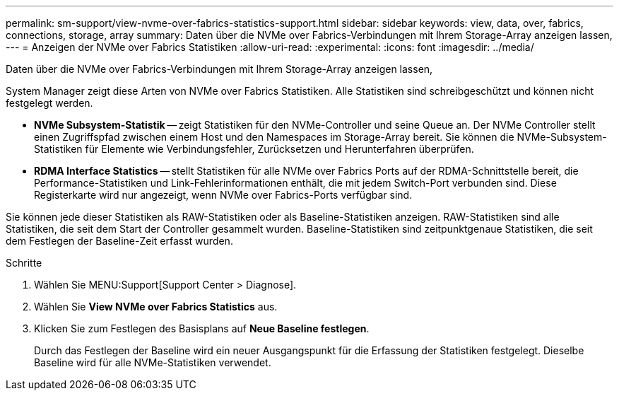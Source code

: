 ---
permalink: sm-support/view-nvme-over-fabrics-statistics-support.html 
sidebar: sidebar 
keywords: view, data, over, fabrics, connections, storage, array 
summary: Daten über die NVMe over Fabrics-Verbindungen mit Ihrem Storage-Array anzeigen lassen, 
---
= Anzeigen der NVMe over Fabrics Statistiken
:allow-uri-read: 
:experimental: 
:icons: font
:imagesdir: ../media/


[role="lead"]
Daten über die NVMe over Fabrics-Verbindungen mit Ihrem Storage-Array anzeigen lassen,

System Manager zeigt diese Arten von NVMe over Fabrics Statistiken. Alle Statistiken sind schreibgeschützt und können nicht festgelegt werden.

* *NVMe Subsystem-Statistik* -- zeigt Statistiken für den NVMe-Controller und seine Queue an. Der NVMe Controller stellt einen Zugriffspfad zwischen einem Host und den Namespaces im Storage-Array bereit. Sie können die NVMe-Subsystem-Statistiken für Elemente wie Verbindungsfehler, Zurücksetzen und Herunterfahren überprüfen.
* *RDMA Interface Statistics* -- stellt Statistiken für alle NVMe over Fabrics Ports auf der RDMA-Schnittstelle bereit, die Performance-Statistiken und Link-Fehlerinformationen enthält, die mit jedem Switch-Port verbunden sind. Diese Registerkarte wird nur angezeigt, wenn NVMe over Fabrics-Ports verfügbar sind.


Sie können jede dieser Statistiken als RAW-Statistiken oder als Baseline-Statistiken anzeigen. RAW-Statistiken sind alle Statistiken, die seit dem Start der Controller gesammelt wurden. Baseline-Statistiken sind zeitpunktgenaue Statistiken, die seit dem Festlegen der Baseline-Zeit erfasst wurden.

.Schritte
. Wählen Sie MENU:Support[Support Center > Diagnose].
. Wählen Sie *View NVMe over Fabrics Statistics* aus.
. Klicken Sie zum Festlegen des Basisplans auf *Neue Baseline festlegen*.
+
Durch das Festlegen der Baseline wird ein neuer Ausgangspunkt für die Erfassung der Statistiken festgelegt. Dieselbe Baseline wird für alle NVMe-Statistiken verwendet.


